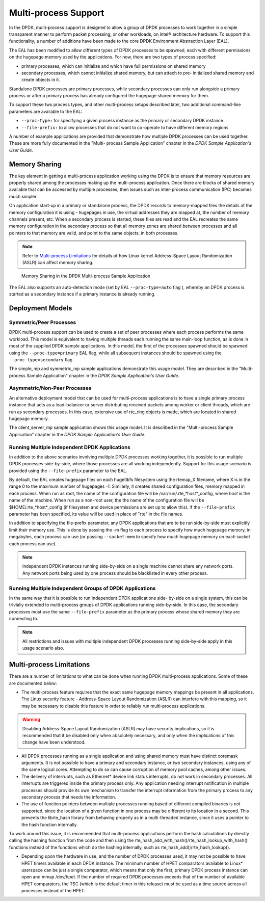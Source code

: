 ..  BSD LICENSE
    Copyright(c) 2010-2014 Intel Corporation. All rights reserved.
    All rights reserved.

    Redistribution and use in source and binary forms, with or without
    modification, are permitted provided that the following conditions
    are met:

    * Redistributions of source code must retain the above copyright
    notice, this list of conditions and the following disclaimer.
    * Redistributions in binary form must reproduce the above copyright
    notice, this list of conditions and the following disclaimer in
    the documentation and/or other materials provided with the
    distribution.
    * Neither the name of Intel Corporation nor the names of its
    contributors may be used to endorse or promote products derived
    from this software without specific prior written permission.

    THIS SOFTWARE IS PROVIDED BY THE COPYRIGHT HOLDERS AND CONTRIBUTORS
    "AS IS" AND ANY EXPRESS OR IMPLIED WARRANTIES, INCLUDING, BUT NOT
    LIMITED TO, THE IMPLIED WARRANTIES OF MERCHANTABILITY AND FITNESS FOR
    A PARTICULAR PURPOSE ARE DISCLAIMED. IN NO EVENT SHALL THE COPYRIGHT
    OWNER OR CONTRIBUTORS BE LIABLE FOR ANY DIRECT, INDIRECT, INCIDENTAL,
    SPECIAL, EXEMPLARY, OR CONSEQUENTIAL DAMAGES (INCLUDING, BUT NOT
    LIMITED TO, PROCUREMENT OF SUBSTITUTE GOODS OR SERVICES; LOSS OF USE,
    DATA, OR PROFITS; OR BUSINESS INTERRUPTION) HOWEVER CAUSED AND ON ANY
    THEORY OF LIABILITY, WHETHER IN CONTRACT, STRICT LIABILITY, OR TORT
    (INCLUDING NEGLIGENCE OR OTHERWISE) ARISING IN ANY WAY OUT OF THE USE
    OF THIS SOFTWARE, EVEN IF ADVISED OF THE POSSIBILITY OF SUCH DAMAGE.

.. _Multi-process_Support:

Multi-process Support
=====================

In the DPDK, multi-process support is designed to allow a group of DPDK processes
to work together in a simple transparent manner to perform packet processing,
or other workloads, on Intel® architecture hardware.
To support this functionality,
a number of additions have been made to the core DPDK Environment Abstraction Layer (EAL).

The EAL has been modified to allow different types of DPDK processes to be spawned,
each with different permissions on the hugepage memory used by the applications.
For now, there are two types of process specified:

*   primary processes, which can initialize and which have full permissions on shared memory

*   secondary processes, which cannot initialize shared memory,
    but can attach to pre- initialized shared memory and create objects in it.

Standalone DPDK processes are primary processes,
while secondary processes can only run alongside a primary process or
after a primary process has already configured the hugepage shared memory for them.

To support these two process types, and other multi-process setups described later,
two additional command-line parameters are available to the EAL:

*   ``--proc-type:`` for specifying a given process instance as the primary or secondary DPDK instance

*   ``--file-prefix:`` to allow processes that do not want to co-operate to have different memory regions

A number of example applications are provided that demonstrate how multiple DPDK processes can be used together.
These are more fully documented in the "Multi- process Sample Application" chapter
in the *DPDK Sample Application's User Guide*.

Memory Sharing
--------------

The key element in getting a multi-process application working using the DPDK is to ensure that
memory resources are properly shared among the processes making up the multi-process application.
Once there are blocks of shared memory available that can be accessed by multiple processes,
then issues such as inter-process communication (IPC) becomes much simpler.

On application start-up in a primary or standalone process,
the DPDK records to memory-mapped files the details of the memory configuration it is using - hugepages in use,
the virtual addresses they are mapped at, the number of memory channels present, etc.
When a secondary process is started, these files are read and the EAL recreates the same memory configuration
in the secondary process so that all memory zones are shared between processes and all pointers to that memory are valid,
and point to the same objects, in both processes.

.. note::

    Refer to `Multi-process Limitations`_ for details of
    how Linux kernel Address-Space Layout Randomization (ASLR) can affect memory sharing.

.. _figure_multi_process_memory:

.. figure:: img/multi_process_memory.*

   Memory Sharing in the DPDK Multi-process Sample Application


The EAL also supports an auto-detection mode (set by EAL ``--proc-type=auto`` flag ),
whereby an DPDK process is started as a secondary instance if a primary instance is already running.

Deployment Models
-----------------

Symmetric/Peer Processes
~~~~~~~~~~~~~~~~~~~~~~~~

DPDK multi-process support can be used to create a set of peer processes where each process performs the same workload.
This model is equivalent to having multiple threads each running the same main-loop function,
as is done in most of the supplied DPDK sample applications.
In this model, the first of the processes spawned should be spawned using the ``--proc-type=primary`` EAL flag,
while all subsequent instances should be spawned using the ``--proc-type=secondary`` flag.

The simple_mp and symmetric_mp sample applications demonstrate this usage model.
They are described in the "Multi-process Sample Application" chapter in the *DPDK Sample Application's User Guide*.

Asymmetric/Non-Peer Processes
~~~~~~~~~~~~~~~~~~~~~~~~~~~~~

An alternative deployment model that can be used for multi-process applications
is to have a single primary process instance that acts as a load-balancer or
server distributing received packets among worker or client threads, which are run as secondary processes.
In this case, extensive use of rte_ring objects is made, which are located in shared hugepage memory.

The client_server_mp sample application shows this usage model.
It is described in the "Multi-process Sample Application" chapter in the *DPDK Sample Application's User Guide*.

Running Multiple Independent DPDK Applications
~~~~~~~~~~~~~~~~~~~~~~~~~~~~~~~~~~~~~~~~~~~~~~

In addition to the above scenarios involving multiple DPDK processes working together,
it is possible to run multiple DPDK processes side-by-side,
where those processes are all working independently.
Support for this usage scenario is provided using the ``--file-prefix`` parameter to the EAL.

By default, the EAL creates hugepage files on each hugetlbfs filesystem using the rtemap_X filename,
where X is in the range 0 to the maximum number of hugepages -1.
Similarly, it creates shared configuration files, memory mapped in each process.
When run as root, the name of the configuration file will be
/var/run/.rte_*host*_config, where *host* is the name of the machine.
When run as a non-root user, the the name of the configuration file will be
$HOME/.rte_*host*_config (if filesystem and device permissions are set up to allow this).
If the ``--file-prefix`` parameter has been specified, its value will be used
in place of "rte" in the file names.

In addition to specifying the file-prefix parameter,
any DPDK applications that are to be run side-by-side must explicitly limit their memory use.
This is done by passing the -m flag to each process to specify how much hugepage memory, in megabytes,
each process can use (or passing ``--socket-mem`` to specify how much hugepage memory on each socket each process can use).

.. note::

    Independent DPDK instances running side-by-side on a single machine cannot share any network ports.
    Any network ports being used by one process should be blacklisted in every other process.

Running Multiple Independent Groups of DPDK Applications
~~~~~~~~~~~~~~~~~~~~~~~~~~~~~~~~~~~~~~~~~~~~~~~~~~~~~~~~

In the same way that it is possible to run independent DPDK applications side- by-side on a single system,
this can be trivially extended to multi-process groups of DPDK applications running side-by-side.
In this case, the secondary processes must use the same ``--file-prefix`` parameter
as the primary process whose shared memory they are connecting to.

.. note::

    All restrictions and issues with multiple independent DPDK processes running side-by-side
    apply in this usage scenario also.

Multi-process Limitations
-------------------------

There are a number of limitations to what can be done when running DPDK multi-process applications.
Some of these are documented below:

*   The multi-process feature requires that the exact same hugepage memory mappings be present in all applications.
    The Linux security feature - Address-Space Layout Randomization (ASLR) can interfere with this mapping,
    so it may be necessary to disable this feature in order to reliably run multi-process applications.

.. warning::

    Disabling Address-Space Layout Randomization (ASLR) may have security implications,
    so it is recommended that it be disabled only when absolutely necessary,
    and only when the implications of this change have been understood.

*   All DPDK processes running as a single application and using shared memory must have distinct coremask arguments.
    It is not possible to have a primary and secondary instance, or two secondary instances,
    using any of the same logical cores.
    Attempting to do so can cause corruption of memory pool caches, among other issues.

*   The delivery of interrupts, such as Ethernet* device link status interrupts, do not work in secondary processes.
    All interrupts are triggered inside the primary process only.
    Any application needing interrupt notification in multiple processes should provide its own mechanism
    to transfer the interrupt information from the primary process to any secondary process that needs the information.

*   The use of function pointers between multiple processes running based of different compiled binaries is not supported,
    since the location of a given function in one process may be different to its location in a second.
    This prevents the librte_hash library from behaving properly as in a multi-threaded instance,
    since it uses a pointer to the hash function internally.

To work around this issue, it is recommended that multi-process applications perform the hash calculations by directly calling
the hashing function from the code and then using the rte_hash_add_with_hash()/rte_hash_lookup_with_hash() functions
instead of the functions which do the hashing internally, such as rte_hash_add()/rte_hash_lookup().

*   Depending upon the hardware in use, and the number of DPDK processes used,
    it may not be possible to have HPET timers available in each DPDK instance.
    The minimum number of HPET comparators available to Linux* userspace can be just a single comparator,
    which means that only the first, primary DPDK process instance can open and mmap  /dev/hpet.
    If the number of required DPDK processes exceeds that of the number of available HPET comparators,
    the TSC (which is the default timer in this release) must be used as a time source across all processes instead of the HPET.
